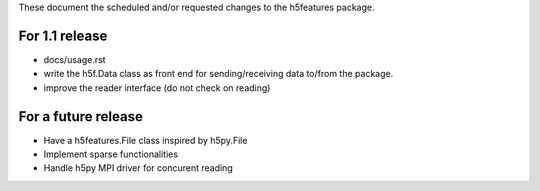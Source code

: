 These document the scheduled and/or requested changes to the h5features package.

For 1.1 release
---------------

* docs/usage.rst
* write the h5f.Data class as front end for sending/receiving data
  to/from the package.
* improve the reader interface (do not check on reading)

For a future release
--------------------

* Have a h5features.File class inspired by h5py.File
* Implement sparse functionalities
* Handle h5py MPI driver for concurent reading
